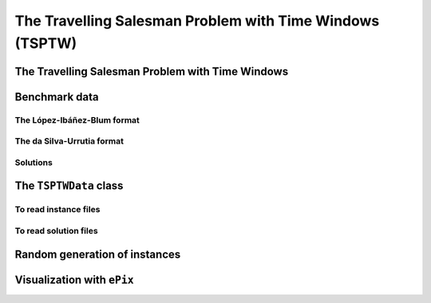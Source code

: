 ..  _tspwtw:

The Travelling Salesman Problem with Time Windows (TSPTW)
=========================================================

..  raw:: latex

    You can find the code in the file~\code{tsp.h}, \code{tsp\_epix.h}, \code{tsp\_minimal.cc}, \code{tsp.cc}, 
    \code{tsplib\_solution\_to\_epix.cc} and~\code{tsp\_forbidden\_arcs.cc} and the data
    in the files~\code{tsp\_parameters.txt}, \code{a280.tsp} and~\code{a280.opt.tour}.\\~\\

..  only:: html

    ..  container:: files-sidebar

        ..  raw:: html 
        
            <ol>
              <li>C++ code:
                <ol>
                  <li><a href="../../../tutorials/cplusplus/chap9/tsptw.h">tsptw.h</a></li>
                  <li><a href="../../../tutorials/cplusplus/chap9/tsptw_epix.h">tsptw_epix.h</a></li>
                  <li><a href="../../../tutorials/cplusplus/chap9/tsptw_solutions_to_epix.cc">tsptw_solutions_to_epix.cc</a></li>
                  <li><a href="../../../tutorials/cplusplus/chap9/check_tsptw_solutions.cc">check_tsptw_solutions.cc</a></li>
                  <li><a href="../../../tutorials/cplusplus/chap9/tsptw_generator.cc">tsptw_generator.cc</a></li>
                </ol>
              </li>
              <li>Data files:
                <ol>
                  <li><a href="../../../tutorials/cplusplus/chap9/tsptw_check_parameters.txt">tsptw_check_parameters.txt</a></li>
                  <li><a href="../../../tutorials/cplusplus/chap9/LIB_n20w20.001.txt">LIB_n20w20.001.txt</a></li>
                  <li><a href="../../../tutorials/cplusplus/chap9/DSU_n20w20.001.txt">DSU_n20w20.001.txt</a></li>
                  <li><a href="../../../tutorials/cplusplus/chap9/n20w20.001.sol">n20w20.001.sol</a></li>
                </ol>
              </li>

            </ol>


..  only:: draft

    The Travelling Salesman Problem with Time Windows is like the TSP except that cities (or clients)
    must be visited within a given time window. This added time constraint - 
    despite restricting the search tree [#TSPTW_tree_smaller_than_TSP_tree]_ - renders 
    the problem even more difficult in practice! Indeed, the beautiful symmetry of the 
    TSP [#TSPTW_depot_is_important]_ (any permutation 
    of cities is a feasible solution) is broken and even the search of feasible solutions is 
    difficult [Savelsbergh1985]_.

    We present the TSPTW and two instance formats: the López-Ibáñez-Blum and the da Silva-Urrutia formats. As for the 
    TSP, we have implemented a class to read those instances: the ``TSPTWData`` class. We also use the *ePix* library to 
    visualize feasible solutions through the ``TSPTWEpixData`` class.

    ..  [#TSPTW_tree_smaller_than_TSP_tree] All TSP solutions are not TSPTW solutions!

    ..  [#TSPTW_depot_is_important] Notice how the depot is important for the TSPTW while it is not for the TSP.
    
    ..  [Savelsbergh1985] M.W.P. Savelsbergh. *Local search in routing problems with time windows*, 
                          Annals of Operations Research 4, 285–305, 1985.

    
The Travelling Salesman Problem with Time Windows
----------------------------------------------------

..  only:: draft

    You might be surprise to learn that there is no common definition that is widely accepted within the scientific 
    community. The basic idea is to find a "tour" that visits each node within a time window but several variants exist.
    
    We will use the definition given in Rodrigo Ferreira da Silva and Sebastián Urrutia's 2010 article [Ferreira2010]_.
    Instead of visiting cities as in the TSP, we visit and service customers.
    
    ..  [Ferreira2010] R. Ferreira da Silva and S. Urrutia. 
        *A General VNS heuristic for the traveling salesman problem with time windows*, Discrete Optimization, V.7, Issue 4,
        pp. 203-211, 2010.


    The Travelling Salesman Problem with Time Windows (TSPTW) consists in finding a minimum cost tour starting and ending
    at a given depot and visiting all customers. Each customer :math:`i` has: 
    
    - a *service time* :math:`\beta_i`: this is the time needed to service the customer;
    - a *ready time* :math:`a_i` (sometimes called *release time*): you cannot start to serve the customer before her ready time and
    - a *due time* :math:`b_i` (sometimes called *deadline*): you must serve the client before her due time.
      
    You only can (and must) visit each client once. The costs on the arcs represent the travel times (and sometimes also the 
    service times). The total cost of a tour is the sum of the costs on the arcs 
    used in the 
    tour. The ready and due times of a client :math:`i` define a *time window* :math:`[a_i, b_i]` within which the client has 
    to be served. It is allowed to visit the client before the ready time but you'll have to wait until 
    the ready time before you can service her. Due times must be respected and tours that fail to serve clients before their 
    due time are considered infeasible.

    Let's draw a figure of a visit to a client :math:`i`. To do so, let's define:
    
    - the *arrival time* :math:`t_i`: the time you arrive at the client and
    - the *service start time* :math:`s_i`: the time you start to service the client.
    
    Here is the figure:
    
    ..  only:: html 

        .. image:: images/servicing_client_in_tsptw.*
           :width: 400pt
           :align: center

    ..  only:: latex
        
        .. image:: images/servicing_client_in_tsptw.*
           :width: 250pt
           :align: center
    
    In real application, the time spent at a client might be limited to the service. For instance, you might wait in front 
    of the client's office. It's common to consider that you start to service and leave as soon as possible and we do so 
    in this manual.
  
    Some authors ([Dash2010]_ for instance) consider two costs on the edges: a *travel cost* and a *travel time*. While 
    the travel times must respect the time windows constraints, the objective value is the sum of the travel costs on the 
    edges. In this 
    manual, we only have one cost on the edges. The objective value and the *real* travel time are different: you might 
    have to wait before servicing a client.
    
    ..  [Dash2010] S. Dash, O. Günlük, A. Lodi, and A. Tramontani. 
        *A Time Bucket Formulation for the Traveling Salesman Problem with Time Windows*, INFORMS Journal on Computing, 
        v24, pp 132-147, 2012 (published online before print on December 29, 2010).
          
    Often, some conditions are applied to the time windows (in theory or practice). The only 
    condition [#condition_time_windows_integers]_ we will impose 
    is that :math:`a_i, b_i \in  \mathbb{N}`, 
    i.e. we impose that the bounds of the time windows must be non negative integers. This also implies that the time windows 
    and the servicing times are finite.

    ..  [#condition_time_windows_integers] This condition doesn't hold in Rodrigo Ferreira da Silva and Sebastián Urrutia’s
        definition of a TSPTW. In their article, they ask for (at least theoretically)
        :math:`a_i, b_i, \beta_i \in  \mathbb{R}^+`, i.e. non negative real numbers and :math:`a_i \leqslant b_i`.

    The practical difficulty of the TSPTW is such that only instances with about 100 nodes have been solved to optimality
    [#tsptw_instances_to_optimality_remark]_ and heuristics rarely challenge instances with more than 400 nodes.
    
    ..  [#tsptw_instances_to_optimality_remark] Instances with more than 100 nodes have been solved to optimality 
        but no one - at least to the best of our knowledge at the time of writing - can pretend to systematically solve to optimality 
        instances with more than 40 nodes... 
    
    The 
    difficulty of the problem non only depends on the number of nodes but also on the "quality" of the time windows.
    Not many attempts can be found in the scientific literature about exact or heuristic algorithms using CP to solve the TSPTW.
    Actually, no so many attempts have been successful to solve this difficult problem in general and so the scientific literature 
    is quite scarce. 

    We refer the interested reader to the two web pages we cite in the next sub-section to find some relevant literature.

Benchmark data
-----------------

..  only:: draft


    There isn't a real standard. Basically, you'll find two types of formats and their variants. We reference you
    to two web pages because their respective authors took great care to format all the instances in the same 
    format.
    
    Manuel López-Ibáñez and Christian Blum have collected benchmark instances from different sources in 
    the literature. Their `Benchmark Instances for the TSPTW page <http://iridia.ulb.ac.be/~manuel/tsptw-instances>`_
    contains more or less 300 instances.
    
    Rodrigo Ferreira da Silva and Sebastián Urrutia also collected benchmark from different sources in the 
    literature. Their `The TSPTW - Approaches & Additional Resources page <http://homepages.dcc.ufmg.br/~rfsilva/tsptw/>`_
    contains more or less 100 instances.
    
    Both pages provide best solutions and sum up the relevant literature.

The López-Ibáñez-Blum format 
^^^^^^^^^^^^^^^^^^^^^^^^^^^^^

..  only:: draft

    We present the same instance proposed by Dumas et al. [Dumas1995]_ in both format.
    
    ..  [Dumas1995] Dumas, Y., Desrosiers, J., Gelinas, E., Solomon, M., *An optimal algorithm 
        for the travelling salesman problem with time windows*, Operations Research 43 (2) (1995) 367-371.
    
    Here is the content of the file :file:`n20w20.001.txt` (:file:`LIB_n20w20.001.txt` in our directory 
    :file:`/tutorials/cplusplus/chap9/`):
    
    ..  code-block:: text
    
        21
        0 19 17 34 7 20 10 17 28 15 23 29 23 29 21 20 9 16 21 13 12
        19 0 10 41 26 3 27 25 15 17 17 14 18 48 17 6 21 14 17 13 31
        17 10 0 47 23 13 26 15 25 22 26 24 27 44 7 5 23 21 25 18 29
        34 41 47 0 36 39 25 51 36 24 27 38 25 44 54 45 25 28 26 28 27
        7 26 23 36 0 27 11 17 35 22 30 36 30 22 25 26 14 23 28 20 10
        20 3 13 39 27 0 26 27 12 15 14 11 15 49 20 9 20 11 14 11 30
        10 27 26 25 11 26 0 26 31 14 23 32 22 25 31 28 6 17 21 15 4
        17 25 15 51 17 27 26 0 39 31 38 38 38 34 13 20 26 31 36 28 27
        28 15 25 36 35 12 31 39 0 17 9 2 11 56 32 21 24 13 11 15 35
        15 17 22 24 22 15 14 31 17 0 9 18 8 39 29 21 8 4 7 4 18
        23 17 26 27 30 14 23 38 9 9 0 11 2 48 33 23 17 7 2 10 27
        29 14 24 38 36 11 32 38 2 18 11 0 13 57 31 20 25 14 13 17 36
        23 18 27 25 30 15 22 38 11 8 2 13 0 47 34 24 16 7 2 10 26
        29 48 44 44 22 49 25 34 56 39 48 57 47 0 46 48 31 42 46 40 21
        21 17 7 54 25 20 31 13 32 29 33 31 34 46 0 11 29 28 32 25 33
        20 6 5 45 26 9 28 20 21 21 23 20 24 48 11 0 23 19 22 17 32
        9 21 23 25 14 20 6 26 24 8 17 25 16 31 29 23 0 11 15 9 10
        16 14 21 28 23 11 17 31 13 4 7 14 7 42 28 19 11 0 5 3 21
        21 17 25 26 28 14 21 36 11 7 2 13 2 46 32 22 15 5 0 8 25
        13 13 18 28 20 11 15 28 15 4 10 17 10 40 25 17 9 3 8 0 19
        12 31 29 27 10 30 4 27 35 18 27 36 26 21 33 32 10 21 25 19 0
        0         408      
        62        68       
        181       205      
        306       324      
        214       217      
        51        61       
        102       129      
        175       186      
        250       263      
        3         23       
        21        49       
        79        90       
        78        96       
        140       154      
        354       386      
        42        63       
        2         13       
        24        42       
        20        33       
        9         21       
        275       300      

    The first line contains the number of nodes, including the depot. The ``n20w20.001`` instance has a depot and 20 nodes. 
    The following 21 lines represent the distance matrix. This distance typically represents the 
    travel time between nodes :math:`i` and :math:`j`, **plus** the service time at node :math:`i`. 
    The distance matrix is **not** necessarily **symmetrical**. The next 21 lines represent the time windows (earliest, latest) 
    for each node, one per line. The first node is the depot. 
    
    When then sum of service times is not 0, it is given in a comment on the last line:
    
    ..  code-block:: text
    
        # Sum of service times: 522
        

    

The da Silva-Urrutia format 
^^^^^^^^^^^^^^^^^^^^^^^^^^^^

..  only:: draft

    We present exactly the same instance as above. Here is the file :file:`n20w20.001.txt` (:file:`DSU_n20w20.001.txt`
    in our directory :file:`/tutorials/cplusplus/chap9/`):
    
    ..  code-block:: text
    
        !! n20w20.001    16.75 391

        CUST NO. XCOORD. YCOORD. DEMAND [READY TIME] [DUE DATE] [SERVICE TIME]

            1    16.00    23.00   0.00      0.00       408.00       0.00
            2    22.00     4.00   0.00     62.00        68.00       0.00
            3    12.00     6.00   0.00    181.00       205.00       0.00
            4    47.00    38.00   0.00    306.00       324.00       0.00
            5    11.00    29.00   0.00    214.00       217.00       0.00
            6    25.00     5.00   0.00     51.00        61.00       0.00
            7    22.00    31.00   0.00    102.00       129.00       0.00
            8     0.00    16.00   0.00    175.00       186.00       0.00
            9    37.00     3.00   0.00    250.00       263.00       0.00
           10    31.00    19.00   0.00      3.00        23.00       0.00
           11    38.00    12.00   0.00     21.00        49.00       0.00
           12    36.00     1.00   0.00     79.00        90.00       0.00
           13    38.00    14.00   0.00     78.00        96.00       0.00
           14     4.00    50.00   0.00    140.00       154.00       0.00
           15     5.00     4.00   0.00    354.00       386.00       0.00
           16    16.00     3.00   0.00     42.00        63.00       0.00
           17    25.00    25.00   0.00      2.00        13.00       0.00
           18    31.00    15.00   0.00     24.00        42.00       0.00
           19    36.00    14.00   0.00     20.00        33.00       0.00
           20    28.00    16.00   0.00      9.00        21.00       0.00
           21    20.00    35.00   0.00    275.00       300.00       0.00
          999     0.00     0.00   0.00      0.00         0.00       0.00

    Having seen the same instance, you don't need much complementary info to 
    understand this format. The first line of data (``CUST NO. 1``) represent the depot and 
    the last line marks the end of the file. As you can see, the authors are not really optimistic about solving 
    instances with more than 999 nodes! We don't use the ``DEMAND`` column and we round down the numbers of the last three
    columns.
    
    You might think that the translation from this second 
    format to the first one is obvious. It is not! See the 
    remark on *Travel-time Computation* on the
    `Jeffrey Ohlmann and Barrett Thomas benchmark page <http://myweb.uiowa.edu/bthoa/TSPTWBenchmarkDataSets.htm>`_.
    In the code, we don't try to match the data between the two formats, so you might find some different solutions. 
    
    ..  warning::  The same instances in the da Silva-Urrutia and the López-Ibáñez-Blum formats might be slightly different.
    
Solutions 
^^^^^^^^^^^^^^^^^^^^^^^^^^^^

..  only:: draft

    We use a simple format to record feasible solutions:
    
    * a first line with a permutation of the nodes;
    * a second line with the objective value.
    
    For our instance, a feasible solution could be:
    
    ..  code-block:: text
    
        1 17 10 20 18 19 11 6 16 2 12 13 7 14 8 3 5 9 21 4 15 
        378
    
    The objective value ``378`` is the sum of the costs of the arcs and not the time spent to travel (which is ``387``
    for this solution).
    
    A basic program :program:`check_tsptw_solutions.cc` verifies if a given solution is indeed feasible for a given instance 
    in López-Ibáñez-Blum or da Silva-Urrutia formats:
    
    ..  code-block:: bash
    
        ./check_tsptw_solutions -tsptw_data_file=DSU_n20w20.001.txt 
                                         -tsptw_solution_file=n20w20.001.sol
    
    This program checks if indeed all the nodes have been serviced and if we have a feasible solution:
    
    ..  code-block:: c++
    
        bool IsFeasibleSolution() {
          ...
          //  for loop to test each node in the tour
          for (...) {
            //  Test if we have to wait at client node
            waiting_time = ReadyTime(node) - total_time;
            if (waiting_time > 0) {
              total_time = ReadyTime(node);
            }
            if (total_time + ServiceTime(node) > DueTime(node)) {
              return false;
            }
          }
          ...
          return true;
        }
      
    ``IsFeasibleSolution()`` returns ``true`` if the submitted solution is feasible and ``false`` otherwise. To test this
    solution, we construct the tour node by node. Arriving at a node ``node`` at time ``total_time`` 
    in the ``for`` loop, we test two things:
    
    * First, if we have to wait. We compute the *waiting time* ``waiting_time``: ``ReadyTime(node)`` returns 
      the ready time of the node ``node``
      and ``total_time`` is the total time spent in the tour to reach the node ``node``. If the ready time is greater than 
      ``total_time``, ``waiting_time > 0`` is ``true`` and we set ``total_time`` to its earliest time: ``ReadyTime(node)``.
      
    * Second, if the due times are respected:
    
        is ``total_time + ServiceTime(node)`` :math:`\leqslant` ``DueTime(node)`` true?
    
      If not, the method returns ``false``. If all the due times are respected, the method returns ``true``.
      
    The output of the above command line is:
    
    ..  code-block:: bash
    
        TSPTW instance of type da Silva-Urrutia format
        Solution is feasible!
        Loaded obj value: 378, Computed obj value: 387
        Total computed travel time: 391
        TSPTW file DSU_n20w20.001.txt (n=21, min=2, max=59, sym? yes) 
        (!! n20w20.001 16.75 391 )

    As you can see, the recorded objective value in the solution file is ``378`` while the value of the computed 
    objective value is ``387``. The difference arises because the distance matrix computed is different from the one 
    really used
    to compute the objective value of the solution. We refer again the reader to the remark on *Travel-time Computation* 
    from Jeffrey Ohlmann and Barrett Thomas cited above. If you take the right distance matrix as in the 
    López-Ibáñez-Blum format, you get:
    
    ..  code-block:: bash
    
        TSPTW instance of type López-Ibáñez-Blum format
        Solution is feasible!
        Loaded obj value: 378, Computed obj value: 378
        Total computed travel time: 387
        TSPTW file LIB_n20w20.001.txt (n=21, min=2, max=57, sym? yes)

    Now both the given objective value and the computed one are equal. Note that the total *travel* time is a bit longer:
    ``387`` for a total distance of ``378``. The difference indicates that some waiting time was needed in order to 
    begin the service after the ready times for some clients.
    
    You also can print a report on the instance and the solution given and print the distance matrix.
    This program relies entirely on the ``TSPTWData`` class we see next.
    
The ``TSPTWData`` class
--------------------------

..  only:: draft

    You'll find the code in the file :file:`tsptw.h`.

    The ``TSPTWData`` class is modelled on the ``TSPData`` class. As in the case of the TSPLIB, 
    we number the nodes starting from one. 
    
To read instance files
^^^^^^^^^^^^^^^^^^^^^^^

..  only:: draft


    To read TSPTW instance files, the ``TSPTWData`` class offers the 
    
    ..  code-block:: c++
    
        LoadTSPTWFile(const std::string& filename);
    
    method. 
    It parses a file in López-Ibáñez-Blum or da Silva-Urrutia format and - in the second case - loads the coordinates
    and the service times for further treatment. Note that the format is only partially checked: bad inputs might cause 
    undefined behaviour.
    
    To test if the instance was successfully loaded, use:
    
    ..  code-block:: c++
    
        bool IsInstanceLoaded() const;
    
    Several specialized *getters* are available:
     
    * ``std::string Name() const``: returns the instance name, here the filename of the instance;
    * ``std::string InstanceDetails() const``: returns a short description of the instance;
    * ``int Size() const``: returns the size of the instance;
    * ``int64 Horizon() const``: returns the horizon of the instance, i.e. the maximal due time;
    * ``int64 Distance(RoutingModel::NodeIndex from, RoutingModel::NodeIndex to) const``: returns the distance between the 
      two ``NodeIndex``\es;
    * ``RoutingModel::NodeIndex Depot() const``: returns the depot. This the first node given in the instance and solutions 
      files.
    * ``int64 ReadyTime(RoutingModel::NodeIndex i) const``: returns the ready time of node ``i``; 
    * ``int64 DueTime(RoutingModel::NodeIndex i) const``: returns the due time of node ``i``
    * ``int64 ServiceTime(RoutingModel::NodeIndex i) const``: returns the service time of node ``i``.
     
    The ``ServiceTime()`` method only makes sense when an instance is given in the da Silva-Urrutia format. In the 
    López-Ibáñez-Blum format, the service times are added to the arc costs in the "distance" matrix 
    and the ``ServiceTime()`` method returns ``0``.
      
    To model the time windows in the RT, we use ``Dimension``\s, i.e. quantities that are accumulated along the routes at each 
    node.
    At a given node ``to``, the accumulated time quantity is the travel cost from the 
    previous node ``from`` to the ``to`` node plus the time to service node ``to``. The ``TSPTWData`` class has a special 
    method to return this quantity:
    
    ..  code-block:: c++
    
        int64 CumulTime(RoutingModel::NodeIndex from,
                        RoutingModel::NodeIndex to) const {
          return Distance(from, to) + ServiceTime(from);
        }
    
    
To read solution files
^^^^^^^^^^^^^^^^^^^^^^^^

..  only:: draft

    To read solution files, use the 
    
    ..  code-block:: c++
    
        void LoadTSPTWSolutionFile(const std::string& filename);
        
    method. This way, you can 
    load solution files and test them with the ``bool IsFeasibleSolution()`` method briefly seen above.
    Actually, you should enquire if the solution is feasible before doing anything with it.
    
    Three methods help you deal with the existence/feasibility of the solution:
    
    ..  code-block:: c++
    
        bool IsSolutionLoaded() const;
        bool IsSolution() const;
        bool IsFeasibleSolution() const;
        
    With ``IsSolutionLoaded()`` you can check that indeed a solution was loaded/read from a file. ``IsSolution()`` tests 
    if the solution contains once and only once all the nodes of the graph while ``IsFeasibleSolution()`` tests if 
    the loaded solution
    is feasible, i.e. if all due times are respected.

    Once you are sure that a solution is valid and feasible, you can query the loaded solution:
    
    * ``int64 SolutionComputedTotalTravelTime() const``: computes the total travel time and returns it. The travel total time
      often differs from the objective value because of waiting times;
    * ``int64 SolutionComputedObjective() const``: computes the objective value and returns it;
    * ``int64 SolutionLoadedObjective() const``: returns the objective value stored in the instance file 

    These methods are also available if the solution was obtained by the solver (in this case, ``SolutionLoadedObjective()`` 
    returns ``-1`` and ``IsSolutionLoaded()`` returns ``false``).
    
    The ``TSPTWData`` class doesn't generate random instances. Instead, we wrote a little program to do this.
    
Random generation of instances
---------------------------------

..  only:: draft

    You'll find the code in the file :file:`tsptw_generator.cc`.
    
    The TSPTW instance generator :program:`tsptw_generator` is very basic. It generates an instance in 
    López-Ibáñez-Blum or/and da Silva-Urrutia as follows:
    
    1. it generates :math:`n` random points in the plane;
    2. it generates a random tour;
    3. it generates random service times and
    4. it generates random time windows such that the random solution is feasible.
    
    Several parameters (gflags) are defined to control the output:
    
    * ``tsptw_name``: The name of the instance;
    * ``tsptw_size``: The number of clients including the depot;
    * ``tsptw_deterministic_random_seed``: Use deterministic random seeds or not?;
    * ``tsptw_time_window_min``: Minimum window time length (default: 10);
    * ``tsptw_time_window_max``: Maximum window time length (default: 100);
    * ``tsptw_service_time_min``: Minimum service time length (default: 0);
    * ``tsptw_service_time_max``: Maximum service time length (default: 10);
    * ``tsptw_x_max``: Maximum x coordinate (default: 100);
    * ``tsptw_y_max``: Maximum y coordinate (default: 100);
    * ``tsptw_LIB``: Create López-Ibáñez-Blum format instance file or not? (default: ``true``);
    * ``tsptw_DSU``: Create da Silva-Urrutia format instance file or not? (default: ``true``);

    By default, if the name of the instance is
    ``myInstance``,  :program:`tsptw_generator` creates the three files:
    
    * ``DSU_myInstance.txt``;
    * ``LIB_myInstance.txt`` and
    * ``myInstance_init.sol``.

    ``myInstance_init.sol`` contains the random tour generated to create the instance. Files with the same name are 
    overwritten without mercy.
    
Visualization with ``ePix``
---------------------------


..  only:: draft

    To visualize the solutions, rely again on the 
    excellent `ePiX library <http://mathcs.holycross.edu/~ahwang/current/ePiX.html>`_. The
    file :file:`tsptw_epix.h` contains the ``TSPTWEpixData`` class. This class is similar to the ``TSPEpixData`` class.
    Its unique constructor reads:
    
    ..  code-block:: c++
    
        RoutingModel routing(...);
        ...
        TSPTWData data(...);
        ...
        TSPTWEpixData(const RoutingModel& routing,
                      const TSPTWData& data);

    To write a *ePiX* solution file, use the following methods:
        
    ..  code-block:: c++
    
        void WriteSolutionFile(const Assignment * solution, 
                               const std::string & epix_filename)
        void WriteSolutionFile(const std::string & tpstw_solution_filename,
                               const std::string & epix_filename);

    The first method takes an ``Assignment`` while the second method reads the solution from a solution file.

    You can define the *width* and *height* of the generated image:

    ..  code-block:: c++

        DEFINE_int32(epix_width, 10, "Width of the pictures in cm.");
        DEFINE_int32(epix_height, 10, "Height  of the pictures in cm.");

    Once the ePiX file is written, you must evoke the ePiX ``elaps`` script:

    ..  code-block:: bash

        ./elaps -pdf epix_file.xp

    Here is an example of the solution in the file :file:`n20w20.001.sol`:

    ..  only:: html 

        .. image:: images/n20w20_001_sol.*
           :width: 300pt
           :align: center

    ..  only:: latex
        
        .. image:: images/n20w20_001_sol.*
           :width: 170pt
           :align: center

    The dot in red in the center represents the depot or first node. The arrows give the direction of the tour. Because of the time 
    windows, the solution is no longer planar, i.e. the tour crosses itself.

    You can also print the node labels and the time windows with the flags:

    ..  code-block:: c++

        DEFINE_bool(tsptw_epix_labels, false, "Print labels or not?");
        DEFINE_bool(tsptw_epix_time_windows, false, 
                                              "Print time windows or not?");
        


    For your (and our!) convenience, we wrote again a small program :program:`tsptw_solution_to_epix`. 
    Its implementation is in the file :file:`tsptw_solution_to_epix.cc`. To use it, invoke:

    ..  code-block:: bash
    
        ./tsptw_solution_to_epix TSPTW_instance_file TSPTW_solution_file >
                                                        epix_file.xp
                                                        
..  only:: final


    ..  raw:: html
        
        <br><br><br><br><br><br><br><br><br><br><br><br><br><br><br><br><br><br><br><br><br><br><br><br><br><br><br>
        <br><br><br><br><br><br><br><br><br><br><br><br><br><br><br><br><br><br><br><br><br><br><br><br><br><br><br>

